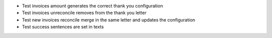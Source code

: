 * Test invoices amount generates the correct thank you configuration
* Test invoices unreconcile removes from the thank you letter
* Test new invoices reconcile merge in the same letter and updates the configuration
* Test success sentences are set in texts
